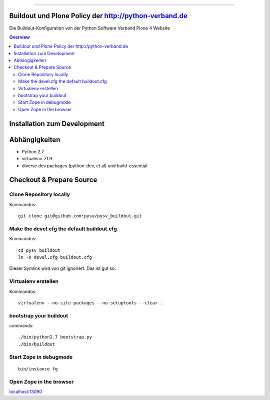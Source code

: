 .. image:: https://badge.waffle.io/pysv/pysv.org.png?label=ready&title=Ready 
 :target: https://waffle.io/pysv/pysv.org
 :alt: 'Stories in Ready'
======================================================

.. image:: https://badges.gitter.im/Join%20Chat.svg
   :alt: Join the chat at https://gitter.im/pysv/pysv.org
   :target: https://gitter.im/pysv/pysv.org?utm_source=badge&utm_medium=badge&utm_campaign=pr-badge&utm_content=badge
Buildout und Plone Policy der http://python-verband.de
======================================================

Die Buildout-Konfiguration von der Python Software Verband Plone 4 Website

.. contents:: Overview
    :depth: 2

Installation zum Development
============================


Abhängigkeiten
==============

- Python 2.7
- virtualenv >1.9
- diverse dev packages (python-dev, et al) und build-essential

Checkout & Prepare Source
=========================

Clone Repository locally
------------------------

Kommandos::

    git clone git@github.com:pysv/pysv_buildout.git
    
Make the devel.cfg the default buildout.cfg
-------------------------------------------

Kommandos::

    cd pysv_buildout
    ln -s devel.cfg buildout.cfg

Dieser Symlink wird von git ignoriert. Das ist gut so.    

Virtualenv erstellen
--------------------

Kommandos::

    virtualenv --no-site-packages --no-setuptools --clear .

    

bootstrap your buildout
-----------------------

commands::

    ./bin/python2.7 bootstrap.py
    ./bin/buildout


Start Zope in debugmode
-----------------------

::

    bin/instance fg

Open Zope in the browser
------------------------

`localhost:13090 <http://localhost:13090/>`_ 
